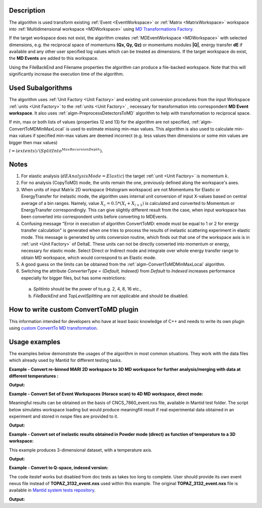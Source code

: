 .. algorithm::

.. summary::

.. relatedalgorithms::

.. properties::

Description
-----------

The algorithm is used transform existing :ref:`Event <EventWorkspace>` 
or :ref:`Matrix <MatrixWorkspace>` workspace into 
:ref:`Multidimensional workspace <MDWorkspace>` using
`MD Transformations Factory <http://www.mantidproject.org/MD_Transformation_factory>`_. 

If  the target workspace does not exist, the algorithm creates :ref:`MDEventWorkspace <MDWorkspace>`
with selected dimensions, e.g. the reciprocal space of momentums **(Qx, Qy, Qz)** or momentums modules **\|Q|**, energy transfer **dE** if available 
and any other user specified log values which can be treated as dimensions. If the target workspace do exist, 
the **MD Events** are added to this workspace.

Using the FileBackEnd and Filename properties the algorithm can produce a file-backed workspace.
Note that this will significantly increase the execution time of the algorithm.

Used Subalgorithms
------------------

The algorithm uses :ref:`Unit Factory <Unit Factory>` and existing unit
conversion procedures from the input Workspace :ref:`units <Unit Factory>` 
to the :ref:`units <Unit Factory>` , necessary
for transformation into correspondent **MD Event workspace**. It also uses
:ref:`algm-PreprocessDetectorsToMD` algorithm to help
with transformation to reciprocal space.

If min, max or both lists of values (properties 12 and 13) for the
algorithm are not specified,
:ref:`algm-ConvertToMDMinMaxLocal` is used to estimate
missing min-max values. This algorithm is also used to calculate min-max
values if specified min-max values are deemed incorrect (e.g. less
values then dimensions or some min values are bigger then max values)

:math:`l = (extents) / (SplitInto^{MaxRecursionDepth}).`

Notes
-----

#. For elastic analysis (:math:`dEAnalysisMode=Elastic`) the target
   :ref:`unit <Unit Factory>` is momentum :math:`k`.
#. For no analysis (CopyToMD) mode, the units remain the one, previously
   defined along the workspace's axes.
#. When units of input Matrix 2D workspace (Histogram workspace) are not
   Momentums for Elastic or EnergyTransfer for inelastic mode, the
   algorithm uses internal unit conversion of input X-values based on
   central average of a bin ranges. Namely, value
   :math:`X_c = 0.5*(X_i+X_{i+1})` is calculated and converted to
   Momentum or EnergyTransfer correspondingly. This can give slightly
   different result from the case, when input workspace has been
   converted into correspondent units before converting to MDEvents.
#. Confusing message "Error in execution of algorithm ConvertToMD: emode
   must be equal to 1 or 2 for energy transfer calculation" is generated
   when one tries to process the results of inelastic scattering
   experiment in elastic mode. This message is generated by units
   conversion routine, which finds out that one of the workspace axis is
   in :ref:`unit <Unit Factory>` of DeltaE. These units can not be directly
   converted into momentum or energy, necessary for elastic mode. Select
   Direct or Indirect mode and integrate over whole energy transfer
   range to obtain MD workspace, which would correspond to an Elastic
   mode.
#. A good guess on the limits can be obtained from the
   :ref:`algm-ConvertToMDMinMaxLocal` algorithm.
#. Switching the attribute `ConverterType = {Default, Indexed}` from `Default`
   to `Indexed` increases performance especially for bigger files, but has some
   restrictions:

 a. `SplitInto` should be the power of to,e.g. 2, 4, 8, 16 etc.,

 b. `FileBackEnd` and `TopLevelSplitting` are not applicable and
    should be disabled.

How to write custom ConvertToMD plugin
--------------------------------------

This information intended for developers who have at least basic
knowledge of C++ and needs to write its own
plugin using `custom ConvertTo MD transformation <http://www.mantidproject.org/Writing_custom_ConvertTo_MD_transformation>`__.

Usage examples
--------------

The examples below demonstrate the usages of the algorithm in most
common situations. They work with the data files which already used by
Mantid for different testing tasks.


**Example - Convert re-binned MARI 2D workspace to 3D MD workspace for further analysis/merging with data at different temperatures :**

.. testcode:: ExConvertToMDNoQ
    
   # Load Operation (disabled in test code)
   # Load(Filename='MAR11001.nxspe',OutputWorkspace='MAR11001')
   # Simulates Load of the workspace above #################
   redWS = CreateSimulationWorkspace(Instrument='MAR',BinParams=[-10,1,10],UnitX='DeltaE',OutputWorkspace='MAR11001')
   AddSampleLog(redWS,LogName='Ei',LogText='12.',LogType='Number');
   # Do fine rebinning, which accounts for poligon intersections
   SofQW3(InputWorkspace='MAR11001',OutputWorkspace='MAR11001Qe2',QAxisBinning='0,0.1,7',EMode='Direct')
   AddSampleLog(Workspace='MAR11001Qe2',LogName='T',LogText='100.0',LogType='Number Series')
   # copy to new MD workspace
   ws=ConvertToMD(InputWorkspace='MAR11001Qe2',OutputWorkspace='MD3',QDimensions='CopyToMD',OtherDimensions='T',\
   MinValues='-10,0,0',MaxValues='10,6,500',SplitInto='50,50,5')

   
   #Output **MD3** workspace can be viewed in slice-viewer as 3D workspace with T-axis having single value.   
   #Visualize 3D data using slice viewer:
   #plotSlice(ws)
   
   # Look at sample results:   
   # A way to look at these results as a text:
   print("Resulting MD workspace has {0} events and {1} dimensions".format(ws.getNEvents(),ws.getNumDims()))
   print("--------------------------------------------")

    
.. testcleanup:: ExConvertToMDNoQ

   DeleteWorkspace('MAR11001')
   DeleteWorkspace('MAR11001Qe2')   
   DeleteWorkspace('MD3')      
   DeleteWorkspace('PreprocessedDetectorsWS')   

**Output:**

.. testoutput:: ExConvertToMDNoQ

   Resulting MD workspace has 805 events and 3 dimensions
   --------------------------------------------

**Example - Convert Set of Event Workspaces (Horace scan) to 4D MD workspace, direct mode:**

Meaningful results can be obtained on the basis of CNCS\_7860\_event.nxs file, available in Mantid
test folder. The script below simulates workspace loading but would produce meaningfill result if real experimental data
obtained in an experiment and stored in nxspe files are provided to it.

.. testcode:: ExConvertToMDQ3D

   import os
   # set up target ws name and remove target workspace with the same name which can occasionally exist.
   # list of MD files (workspaces) to combine into target MD workspace
   MD_FilesList='';
   
   # define convetr to MD parameters
   pars = dict();
   pars['InputWorkspace']=''
   pars['QDimensions']='Q3D'
   pars['dEAnalysisMode']='Direct'
   pars['Q3DFrames']='HKL'
   pars['QConversionScales']='HKL'
   pars['PreprocDetectorsWS']='preprDetMantid'
   pars['MinValues']='-3,-3,-3.,-50.0'
   pars['MaxValues']='3.,3.,3.,50.0'
   pars['SplitInto']=50
   pars['MaxRecursionDepth']=1
   pars['MinRecursionDepth']=1
   pars['OverwriteExisting']=1  # Change this to false, if the files should/can be added in memory
   # test script combines all contributed files in memory
   pars['OverwriteExisting']=0  # Change this to false, if the files should/can be added in memory
   #
   #---> Start loop over contributing files 
   for n in range(0,5,1):
        source_file = 'MER19566_22.0meV_one2one125.nxspe'; # redefine source files list as function of loop number
        target  = 'MDMAP_T1'+str(n)+'.nxs';
        # check if the file already been converted to MD and is there
        if not(os.path.exists(target )): 
            print('Converting  {}'.format(source_file))
            #current_ws=LoadNXSPE(Filename=source)
            #### For the sample script, simulate load operation above 
            current_ws = CreateSimulationWorkspace(Instrument='MAR',BinParams=[-3,1,3],UnitX='DeltaE',OutputWorkspace=source_file)
            AddSampleLog(Workspace=current_ws,LogName='Ei',LogText='3.0',LogType='Number')

            #### Add iformation which is not stored in the nxspe file
            # Add UB matrix (lattice and the beam direction)
            SetUB(Workspace=current_ws,a='1.4165',b='1.4165',c='1.4165',u='1,0,0',v='0,1,0')
            # Add crystal rotation (assume rotation abgle Psi=5*n where n is file number. Define list of angles if this is not correct
            AddSampleLog(Workspace=current_ws,LogName='Psi',LogText=str(5*n)+'.',LogType='Number')  # --correct Psi value may be already in nxspe file. This operation is then unnecessary
            # set crystal rotation 
            SetGoniometer(Workspace=current_ws,Axis0='Psi,0,1,0,1')

            # Convert to MD
            pars['InputWorkspace']=current_ws;
            md_ws=ConvertToMD(**pars)

            # save MD for further usage -- disabled in test script
            #SaveMD(md_ws,Filename=target);
            #DeleteWorkspace(md_ws);  # delete intermediate workspace to save memory
            DeleteWorkspace(current_ws);

        # add the file name of the file to combine
        if (len(MD_FilesList) == 0):
            MD_FilesList = target;
        else:
            MD_FilesList=MD_FilesList+','+target;
   #---> End loop

   # merge md files into file-based MD workspace
   #md_ws = MergeMDFiles(MD_FilesList,OutputFilename='TestSQW_1.nxs',Parallel='0');
   # plot results using sliceviewer
   #plotSlice(md_ws)
   # produce some test output
   print("Resulting MD workspace contains {0} events and {1} dimensions".format(md_ws.getNEvents(),md_ws.getNumDims()))
   print("--------------------------------------------")

    
.. testcleanup:: ExConvertToMDQ3D

   DeleteWorkspace('md_ws')   
   DeleteWorkspace('preprDetMantid')   

**Output:**

.. testoutput:: ExConvertToMDQ3D

   Converting  MER19566_22.0meV_one2one125.nxspe
   Converting  MER19566_22.0meV_one2one125.nxspe
   Converting  MER19566_22.0meV_one2one125.nxspe
   Converting  MER19566_22.0meV_one2one125.nxspe
   Converting  MER19566_22.0meV_one2one125.nxspe
   Resulting MD workspace contains 27540 events and 4 dimensions
   --------------------------------------------


**Example - Convert set of inelastic results obtained in Powder mode (direct) as function of temperature to a 3D workspace:**

This example produces 3-dimensional dataset, with a temperature axis. 

.. testcode:: ExConvertToMD|Q|T

   # set up target ws name and remove target workspace with the same name which can occasionally exist.
   RezWS = 'WS_3D'
   try:
        DeleteWorkspace(RezWS)
   except ValueError:
        print("Target ws  {}  not found in analysis data service\n".format(RezWS))
   
   # define convert to MD parameters
   pars = dict();
   pars['InputWorkspace']=''
   pars['QDimensions']='|Q|'
   pars['dEAnalysisMode']='Direct'
   pars['OtherDimensions']='T'  # make temperature log to be a dimension
   pars['PreprocDetectorsWS']='preprDetMantid'
   pars['MinValues']='0,-10,0'
   pars['MaxValues']='12,10,10'
   pars['SplitInto']='100,100,12'
   pars['OverwriteExisting']=0  # contributed MD worskpaces are added in memory
   
   # let's assume this is the temperature range obtained in experiments and 
   # each data file is obtained for particular temperature. 
   T = [1.0,2.0,3.0,3.5,4.0,5.0,6.0,7.0,8.0,9.0,9.5,10.0]   
   for i in range(0,len(T),1):
        # source = sorurce_file_name[i];
        #current_ws=LoadNXSPE(Filename=source)   
        # EMULATE LOAD OF DIFFERENT results obtained for different temperatures. ------>      
        current_ws = CreateSimulationWorkspace(Instrument='MAR',BinParams=[-3,0.1,3],UnitX='DeltaE')
        AddSampleLog(Workspace=current_ws,LogName='Ei',LogText='3.0',LogType='Number')
        # if the file does not have temperature log, add it here.
        AddSampleLog(Workspace=current_ws,LogName='T',LogText=str(T[i]),LogType='Number Series')        
        # simulate changes in scattering with temperature
        current_ws = current_ws*T[i];
        # END EMULATION ---------------------------------------------------------------------
   
        pars['InputWorkspace']=current_ws;
        md_ws=ConvertToMD(**pars)
        # delete source workspace from memory;
        DeleteWorkspace(current_ws)
    # end loop
   
   # produce some test output
   print("Resulting MD workspace contains {0} events and {1} dimensions".format(md_ws.getNEvents(),md_ws.getNumDims()))
    
.. testcleanup:: ExConvertToMD|Q|T

   DeleteWorkspace(md_ws)   
   DeleteWorkspace('preprDetMantid')   

**Output:**

.. testoutput:: ExConvertToMD|Q|T

   Target ws  WS_3D  not found in analysis data service

   Resulting MD workspace contains 605880 events and 3 dimensions

**Example - Convert to Q-space, indexed version:**

The code iteslef works but disabled from doc tests as takes too long to complete. User should provide its own
event nexus file instead of **TOPAZ_3132_event.nxs** used within this example. The original **TOPAZ_3132_event.nxs**
file is available in `Mantid system tests repository <https://github.com/mantidproject/systemtests/tree/master/Data/TOPAZ_3132_event.nxs>`_.


.. code-block:: python
   :linenos:

   #.. testcode:: ExConvertToMD|Q|

   # load test workspace
   TOPAZ_3132_event = Load(Filename=r'TOPAZ_3132_event.nxs', ConverterType='Indexed')

   # build peak workspace necessary for IntegrateEllipsoids algorithm to work
   TOPAZ_3132_md = ConvertToMD(InputWorkspace=TOPAZ_3132_event,QDimensions='Q3D',dEAnalysisMode='Elastic',Q3DFrames='Q_sample',LorentzCorrection='1',\
   MinValues='-25,-25,-25',MaxValues='25,25,25',SplitInto='2',SplitThreshold='50',MaxRecursionDepth='13',MinRecursionDepth='7')

   # produce some test output
   print("Resulting MD workspace contains {0} events and {1} dimensions".format(TOPAZ_3132_md.getNEvents(),TOPAZ_3132_md.getNumDims()))

**Output:**

.. testoutput:: ExConvertToMD|Q|

   Resulting MD workspace contains 15329354 events and 3 dimensions


.. categories::

.. sourcelink::
